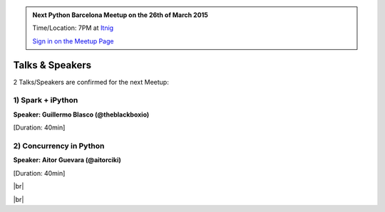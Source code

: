 .. link: Welcome To Barcelona Python Group
.. description: Barcelona Python Group Website
.. tags: Python, Meetup, Barcelona
.. date: 2015/03/17 19:00:00
.. title: Python Barcelona Meetup
.. slug: index



.. |br| raw:: html

   <br />


.. |itnig-partner| raw:: html

   Venue partner:<br/><a href="http://itnig.net"><img src="images/itnig.png" alt="Itnig"></a><br/>


.. class:: jumbotron

.. admonition:: Next Python Barcelona Meetup on the 26th of March 2015

    Time/Location: 7PM at `Itnig`_

    .. class:: btn btn-info

    `Sign in on the Meetup Page`_

    .. raw:: html

        <img src="images/Python_logo_500px.png" alt="Python Logo">



Talks & Speakers
================

2 Talks/Speakers are confirmed for the next Meetup:


.. class:: row

.. class:: col-md-4

1) Spark + iPython
******************

**Speaker: Guillermo Blasco (@theblackboxio)**

[Duration: 40min]


.. class:: col-md-4

2) Concurrency in Python
************************

**Speaker: Aitor Guevara (@aitorciki)**

[Duration: 40min]


.. class:: col-md-4


.. raw:: html

   </div>
   </br>&nbsp;</hr>


|br|


.. class:: row

.. class:: col-md-12

    .. raw:: html

        <br/><br/><br/><img src="images/python_folks.jpg" alt="Python Folks" class="image-center">


.. raw:: html

   </div>


|br|

.. _Sign in on the Meetup Page: http://www.meetup.com/python-185
.. _PRBB: /venue-prbb.html
.. _Itnig: /venue-itnig.html
